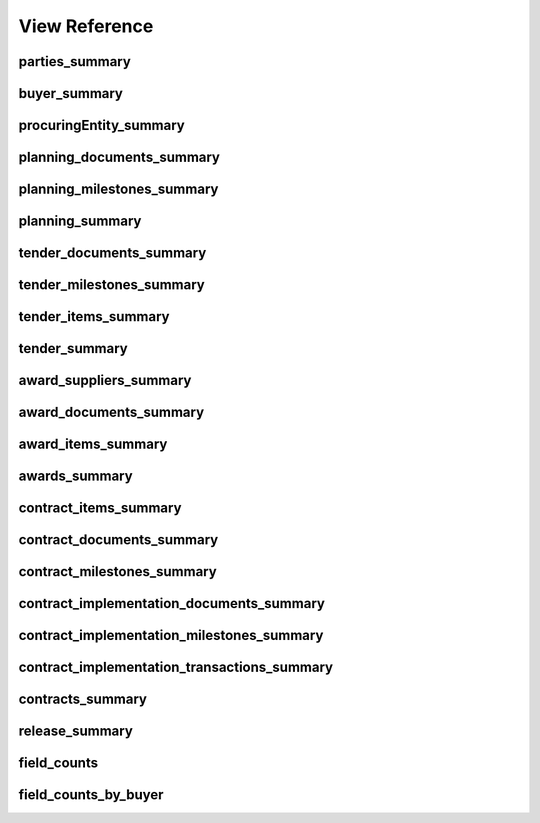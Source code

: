 
View Reference
==============

parties_summary
-------------------------------------------
.. csv-table::
   :header-rows: 1
   :widths: 10, 10, 40
   :file: view_definitions/parties_summary.csv

buyer_summary
-------------------------------------------
.. csv-table::
   :header-rows: 1
   :widths: 10, 10, 40
   :file: view_definitions/buyer_summary.csv

procuringEntity_summary
-------------------------------------------
.. csv-table::
   :header-rows: 1
   :widths: 10, 10, 40
   :file: view_definitions/procuringEntity_summary.csv

planning_documents_summary
-------------------------------------------
.. csv-table::
   :header-rows: 1
   :widths: 10, 10, 40
   :file: view_definitions/planning_documents_summary.csv

planning_milestones_summary
-------------------------------------------
.. csv-table::
   :header-rows: 1
   :widths: 10, 10, 40
   :file: view_definitions/planning_milestones_summary.csv

planning_summary
-------------------------------------------
.. csv-table::
   :header-rows: 1
   :widths: 10, 10, 40
   :file: view_definitions/planning_summary.csv

tender_documents_summary
-------------------------------------------
.. csv-table::
   :header-rows: 1
   :widths: 10, 10, 40
   :file: view_definitions/tender_documents_summary.csv

tender_milestones_summary
-------------------------------------------
.. csv-table::
   :header-rows: 1
   :widths: 10, 10, 40
   :file: view_definitions/tender_milestones_summary.csv

tender_items_summary
-------------------------------------------
.. csv-table::
   :header-rows: 1
   :widths: 10, 10, 40
   :file: view_definitions/tender_items_summary.csv

tender_summary
-------------------------------------------
.. csv-table::
   :header-rows: 1
   :widths: 10, 10, 40
   :file: view_definitions/tender_summary.csv

award_suppliers_summary
-------------------------------------------
.. csv-table::
   :header-rows: 1
   :widths: 10, 10, 40
   :file: view_definitions/award_suppliers_summary.csv

award_documents_summary
-------------------------------------------
.. csv-table::
   :header-rows: 1
   :widths: 10, 10, 40
   :file: view_definitions/award_documents_summary.csv

award_items_summary
-------------------------------------------
.. csv-table::
   :header-rows: 1
   :widths: 10, 10, 40
   :file: view_definitions/award_items_summary.csv

awards_summary
-------------------------------------------
.. csv-table::
   :header-rows: 1
   :widths: 10, 10, 40
   :file: view_definitions/awards_summary.csv

contract_items_summary
-------------------------------------------
.. csv-table::
   :header-rows: 1
   :widths: 10, 10, 40
   :file: view_definitions/contract_items_summary.csv

contract_documents_summary
-------------------------------------------
.. csv-table::
   :header-rows: 1
   :widths: 10, 10, 40
   :file: view_definitions/contract_documents_summary.csv

contract_milestones_summary
-------------------------------------------
.. csv-table::
   :header-rows: 1
   :widths: 10, 10, 40
   :file: view_definitions/contract_milestones_summary.csv

contract_implementation_documents_summary
-------------------------------------------
.. csv-table::
   :header-rows: 1
   :widths: 10, 10, 40
   :file: view_definitions/contract_implementation_documents_summary.csv

contract_implementation_milestones_summary
-------------------------------------------
.. csv-table::
   :header-rows: 1
   :widths: 10, 10, 40
   :file: view_definitions/contract_implementation_milestones_summary.csv

contract_implementation_transactions_summary
-------------------------------------------
.. csv-table::
   :header-rows: 1
   :widths: 10, 10, 40
   :file: view_definitions/contract_implementation_transactions_summary.csv

contracts_summary
-------------------------------------------
.. csv-table::
   :header-rows: 1
   :widths: 10, 10, 40
   :file: view_definitions/contracts_summary.csv

release_summary
-------------------------------------------
.. csv-table::
   :header-rows: 1
   :widths: 10, 10, 40
   :file: view_definitions/release_summary.csv

field_counts
-------------------------------------------
.. csv-table::
   :header-rows: 1
   :widths: 10, 10, 40
   :file: view_definitions/field_counts.csv

field_counts_by_buyer
-------------------------------------------
.. csv-table::
   :header-rows: 1
   :widths: 10, 10, 40
   :file: view_definitions/field_counts_by_buyer.csv
